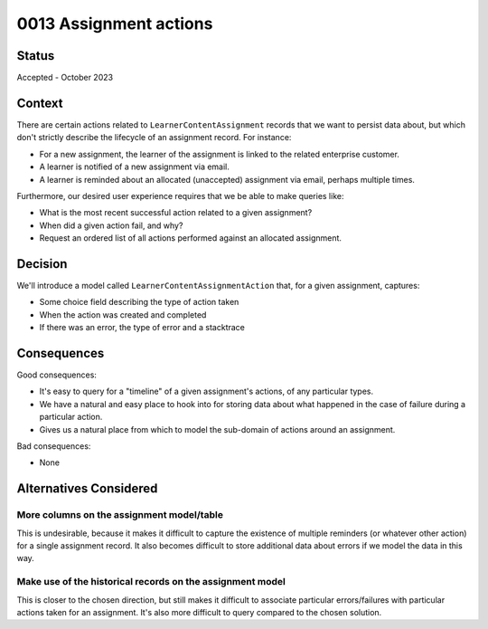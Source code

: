 0013 Assignment actions
***********************

Status
======

Accepted - October 2023

Context
=======
There are certain actions related to ``LearnerContentAssignment`` records
that we want to persist data about, but which don't strictly describe
the lifecycle of an assignment record.  For instance:

- For a new assignment, the learner of the assignment is linked to the related enterprise customer.
- A learner is notified of a new assignment via email.
- A learner is reminded about an allocated (unaccepted) assignment via email, perhaps
  multiple times.

Furthermore, our desired user experience requires that we be able to make queries like:

- What is the most recent successful action related to a given assignment?
- When did a given action fail, and why?
- Request an ordered list of all actions performed against an allocated assignment.

Decision
========
We'll introduce a model called ``LearnerContentAssignmentAction`` that, for a given assignment,
captures:

- Some choice field describing the type of action taken
- When the action was created and completed
- If there was an error, the type of error and a stacktrace

Consequences
============
Good consequences:

- It's easy to query for a "timeline" of a given assignment's actions, of any particular types.
- We have a natural and easy place to hook into for storing data about what happened
  in the case of failure during a particular action.
- Gives us a natural place from which to model the sub-domain of actions around an assignment.

Bad consequences:

- None

Alternatives Considered
=======================

More columns on the assignment model/table
------------------------------------------
This is undesirable, because it makes it difficult to capture the existence of
multiple reminders (or whatever other action) for a single assignment record.
It also becomes difficult to store additional data about errors if we model the data in this way.

Make use of the historical records on the assignment model
----------------------------------------------------------
This is closer to the chosen direction, but still makes it difficult to associate
particular errors/failures with particular actions taken for an assignment. It's also more difficult
to query compared to the chosen solution.
